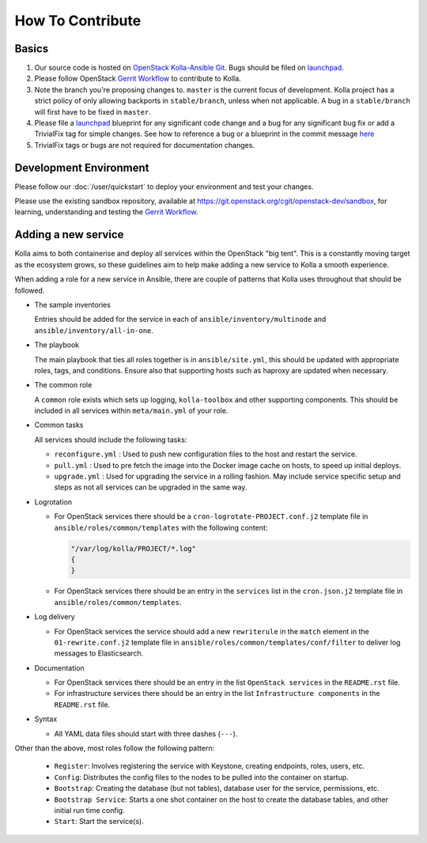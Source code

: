 .. _CONTRIBUTING:

=================
How To Contribute
=================

Basics
======

#. Our source code is hosted on `OpenStack Kolla-Ansible Git`_. Bugs should be
   filed on launchpad_.

#. Please follow OpenStack `Gerrit Workflow`_ to contribute to Kolla.

#. Note the branch you're proposing changes to. ``master`` is the current focus
   of development. Kolla project has a strict policy of only allowing backports
   in ``stable/branch``, unless when not applicable. A bug in a
   ``stable/branch`` will first have to be fixed in ``master``.

#. Please file a launchpad_ blueprint for any significant code change and a bug
   for any significant bug fix or add a TrivialFix tag for simple changes.
   See how to reference a bug or a blueprint in the commit message here_

#. TrivialFix tags or bugs are not required for documentation changes.

.. _OpenStack Kolla-Ansible Git: https://git.openstack.org/cgit/openstack/kolla-ansible/
.. _launchpad: https://bugs.launchpad.net/kolla-ansible
.. _here: https://wiki.openstack.org/wiki/GitCommitMessages

Development Environment
=======================

Please follow our :doc:`/user/quickstart` to deploy your environment and test your
changes.

Please use the existing sandbox repository, available at
https://git.openstack.org/cgit/openstack-dev/sandbox, for learning, understanding
and testing the `Gerrit Workflow`_.

.. _Gerrit Workflow: https://docs.openstack.org/infra/manual/developers.html#development-workflow

Adding a new service
====================

Kolla aims to both containerise and deploy all services within the OpenStack
"big tent". This is a constantly moving target as the ecosystem grows, so these
guidelines aim to help make adding a new service to Kolla a smooth experience.

When adding a role for a new service in Ansible, there are couple of patterns
that Kolla uses throughout that should be followed.

* The sample inventories

  Entries should be added for the service in each of
  ``ansible/inventory/multinode`` and ``ansible/inventory/all-in-one``.

* The playbook

  The main playbook that ties all roles together is in ``ansible/site.yml``,
  this should be updated with appropriate roles, tags, and conditions. Ensure
  also that supporting hosts such as haproxy are updated when necessary.

* The common role

  A ``common`` role exists which sets up logging, ``kolla-toolbox`` and other
  supporting components. This should be included in all services within
  ``meta/main.yml`` of your role.

* Common tasks

  All services should include the following tasks:

  - ``reconfigure.yml`` : Used to push new configuration files to the host
    and restart the service.

  - ``pull.yml`` : Used to pre fetch the image into the Docker image cache
    on hosts, to speed up initial deploys.

  - ``upgrade.yml`` : Used for upgrading the service in a rolling fashion. May
    include service specific setup and steps as not all services can be
    upgraded in the same way.

* Logrotation

  - For OpenStack services there should be a ``cron-logrotate-PROJECT.conf.j2``
    template file in ``ansible/roles/common/templates`` with the following
    content:

    .. code::

       "/var/log/kolla/PROJECT/*.log"
       {
       }

  - For OpenStack services there should be an entry in the ``services`` list
    in the ``cron.json.j2`` template file in ``ansible/roles/common/templates``.

* Log delivery

  - For OpenStack services the service should add a new ``rewriterule`` in the
    ``match`` element in the ``01-rewrite.conf.j2`` template file in
    ``ansible/roles/common/templates/conf/filter`` to deliver log messages to
    Elasticsearch.

* Documentation

  - For OpenStack services there should be an entry in the list
    ``OpenStack services`` in the ``README.rst`` file.

  - For infrastructure services there should be an entry in the list
    ``Infrastructure components`` in the ``README.rst`` file.

* Syntax

  - All YAML data files should start with three dashes (``---``).

Other than the above, most roles follow the following pattern:

  - ``Register``: Involves registering the service with Keystone, creating
    endpoints, roles, users, etc.

  - ``Config``: Distributes the config files to the nodes to be pulled into
    the container on startup.

  - ``Bootstrap``: Creating the database (but not tables), database user for
    the service, permissions, etc.

  - ``Bootstrap Service``: Starts a one shot container on the host to create
    the database tables, and other initial run time config.

  - ``Start``: Start the service(s).
